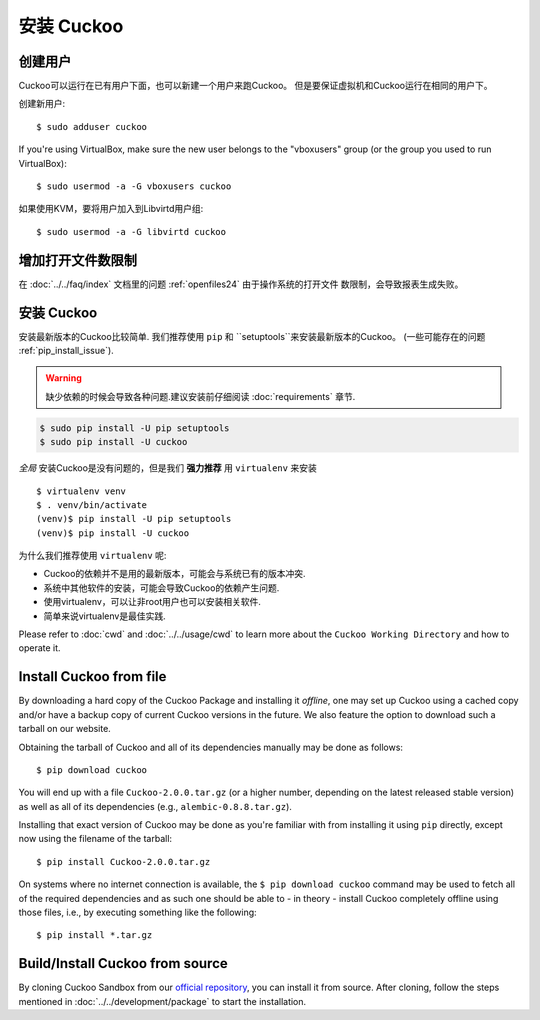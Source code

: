 .. _installing:

=================
安装 Cuckoo
=================

创建用户
=============

Cuckoo可以运行在已有用户下面，也可以新建一个用户来跑Cuckoo。
但是要保证虚拟机和Cuckoo运行在相同的用户下。

创建新用户::

    $ sudo adduser cuckoo

If you're using VirtualBox, make sure the new user belongs to the "vboxusers"
group (or the group you used to run VirtualBox)::

    $ sudo usermod -a -G vboxusers cuckoo

如果使用KVM，要将用户加入到Libvirtd用户组::

    $ sudo usermod -a -G libvirtd cuckoo

增加打开文件数限制
===================

在 :doc:`../../faq/index` 文档里的问题 :ref:`openfiles24` 由于操作系统的打开文件
数限制，会导致报表生成失败。

.. _install_cuckoo:

安装 Cuckoo
==============

安装最新版本的Cuckoo比较简单.
我们推荐使用 ``pip`` 和 ``setuptools``来安装最新版本的Cuckoo。 (一些可能存在的问题 :ref:`pip_install_issue`).

.. warning::
   缺少依赖的时候会导致各种问题.建议安装前仔细阅读
   :doc:`requirements` 章节.

.. code-block:: bash

    $ sudo pip install -U pip setuptools
    $ sudo pip install -U cuckoo

*全局* 安装Cuckoo是没有问题的，但是我们 **强力推荐** 用 ``virtualenv`` 来安装 ::

    $ virtualenv venv
    $ . venv/bin/activate
    (venv)$ pip install -U pip setuptools
    (venv)$ pip install -U cuckoo

为什么我们推荐使用 ``virtualenv`` 呢:

* Cuckoo的依赖并不是用的最新版本，可能会与系统已有的版本冲突.
* 系统中其他软件的安装，可能会导致Cuckoo的依赖产生问题.
* 使用virtualenv，可以让非root用户也可以安装相关软件.
* 简单来说virtualenv是最佳实践.

Please refer to :doc:`cwd` and :doc:`../../usage/cwd` to learn more about the
``Cuckoo Working Directory`` and how to operate it.

Install Cuckoo from file
========================

By downloading a hard copy of the Cuckoo Package and installing it *offline*,
one may set up Cuckoo using a cached copy and/or have a backup copy of current
Cuckoo versions in the future. We also feature the option to download such a
tarball on our website.

Obtaining the tarball of Cuckoo and all of its dependencies manually may be
done as follows::

    $ pip download cuckoo

You will end up with a file ``Cuckoo-2.0.0.tar.gz`` (or a higher number,
depending on the latest released stable version) as well as all of its
dependencies (e.g., ``alembic-0.8.8.tar.gz``).

Installing that exact version of Cuckoo may be done as you're familiar with
from installing it using ``pip`` directly, except now using the filename of
the tarball::

    $ pip install Cuckoo-2.0.0.tar.gz

On systems where no internet connection is available, the ``$ pip download
cuckoo`` command may be used to fetch all of the required dependencies and as
such one should be able to - in theory - install Cuckoo completely offline
using those files, i.e., by executing something like the following::

    $ pip install *.tar.gz

Build/Install Cuckoo from source
================================

By cloning Cuckoo Sandbox from our `official repository`_, you can install it from source.
After cloning, follow the steps mentioned in :doc:`../../development/package` to start the installation.

.. _`official repository`: https://github.com/cuckoosandbox/cuckoo
